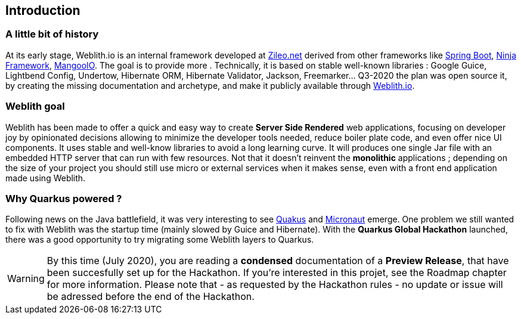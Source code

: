 == Introduction 

=== A little bit of history

At its early stage, Weblith.io is an internal framework developed at https://zileo.net[Zileo.net] derived from other frameworks like https://spring.io[Spring Boot], http://www.ninjaframework.org[Ninja Framework], https://github.com/svenkubiak/mangooio[MangooIO]. The goal is to provide more . Technically, it is based on stable well-known libraries : Google Guice, Lightbend Config, Undertow, Hibernate ORM, Hibernate Validator, Jackson, Freemarker... Q3-2020 the plan was open source it, by creating the missing documentation and archetype, and make it publicly available through http://weblith.io[Weblith.io].

=== Weblith goal

Weblith has been made to offer a quick and easy way to create **Server Side Rendered** web applications, focusing on developer joy by opinionated decisions allowing to minimize the developer tools needed, reduce boiler plate code, and even offer nice UI components. It uses stable and well-know libraries to avoid a long learning curve. It will produces one single Jar file with an embedded HTTP server that can run with few resources. Not that it doesn't reinvent the *monolithic* applications ; depending on the size of your project you should still use micro or external services when it makes sense, even with a front end application made using Weblith.

=== Why *Quarkus powered* ?

Following news on the Java battlefield, it was very interesting to see https://quarkus.io[Quakus] and http://micronaut.io[Micronaut] emerge. One problem we still wanted to fix with Weblith was the startup time (mainly slowed by Guice and Hibernate). With the **Quarkus Global Hackathon** launched, there was a good opportunity to try migrating some Weblith layers to Quarkus.

WARNING: By this time (July 2020), you are reading a **condensed** documentation of a **Preview Release**, that have been succesfully set up for the Hackathon. If you're interested in this projet, see the Roadmap chapter for more information. Please note that - as requested by the Hackathon rules - no update or issue will be adressed before the end of the Hackathon.